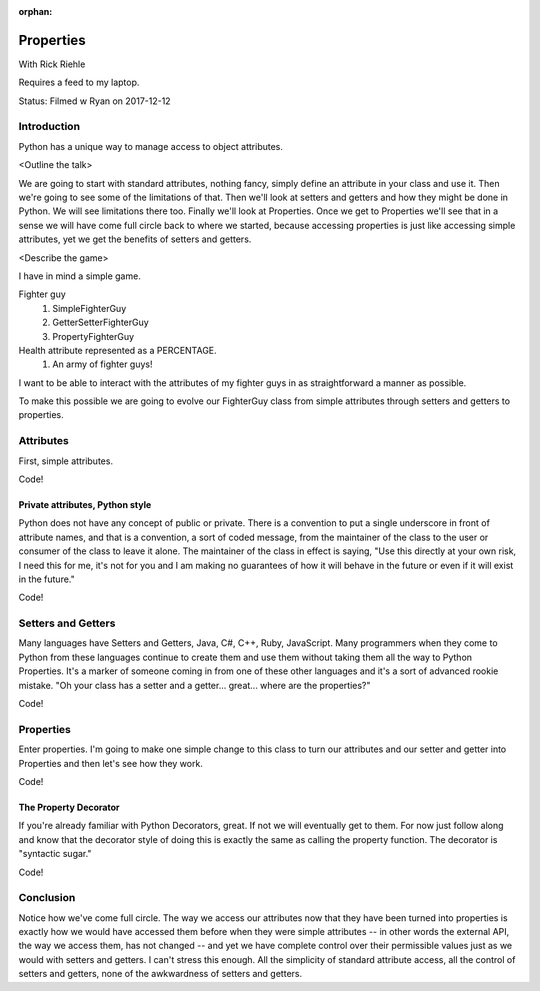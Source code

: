 :orphan:

.. _properties:

##########
Properties
##########

With Rick Riehle

Requires a feed to my laptop.

Status:  Filmed w Ryan on 2017-12-12


Introduction
============

Python has a unique way to manage access to object attributes.

<Outline the talk>

We are going to start with standard attributes, nothing fancy, simply define an attribute in your class and use it.  Then we're going to see some of the limitations of that.  Then we'll look at setters and getters and how they might be done in Python.  We will see limitations there too.  Finally we'll look at Properties.  Once we get to Properties we'll see that in a sense we will have come full circle back to where we started, because accessing properties is just like accessing simple attributes, yet we get the benefits of setters and getters.

<Describe the game>

I have in mind a simple game.

Fighter guy
	1.  SimpleFighterGuy
	2.  GetterSetterFighterGuy
	3.  PropertyFighterGuy

Health attribute represented as a PERCENTAGE.
	1.  An army of fighter guys!

I want to be able to interact with the attributes of my fighter guys in as straightforward a manner as possible.

To make this possible we are going to evolve our FighterGuy class from simple attributes through setters and getters to properties.


Attributes
==========

First, simple attributes.

Code!


Private attributes, Python style
--------------------------------

Python does not have any concept of public or private.  There is a convention to put a single underscore in front of attribute names, and that is a convention, a sort of coded message, from the maintainer of the class to the user or consumer of the class to leave it alone.  The maintainer of the class in effect is saying, "Use this directly at your own risk, I need this for me, it's not for you and I am making no guarantees of how it will behave in the future or even if it will exist in the future."

Code!


Setters and Getters
===================

Many languages have Setters and Getters, Java, C#, C++, Ruby, JavaScript.  Many programmers when they come to Python from these languages continue to create them and use them without taking them all the way to Python Properties.  It's a marker of someone coming in from one of these other languages and it's a sort of advanced rookie mistake.  "Oh your class has a setter and a getter... great... where are the properties?"

Code!


Properties
==========

Enter properties.  I'm going to make one simple change to this class to turn our attributes and our setter and getter into Properties and then let's see how they work.

Code!


The Property Decorator
----------------------

If you're already familiar with Python Decorators, great.  If not we will eventually get to them.  For now just follow along and know that the decorator style of doing this is exactly the same as calling the property function.  The decorator is "syntactic sugar."

Code!


Conclusion
==========

Notice how we've come full circle.  The way we access our attributes now that they have been turned into properties is exactly how we would have accessed them before when they were simple attributes -- in other words the external API, the way we access them, has not changed -- and yet we have complete control over their permissible values just as we would with setters and getters.  I can't stress this enough.  All the simplicity of standard attribute access, all the control of setters and getters, none of the awkwardness of setters and getters.
